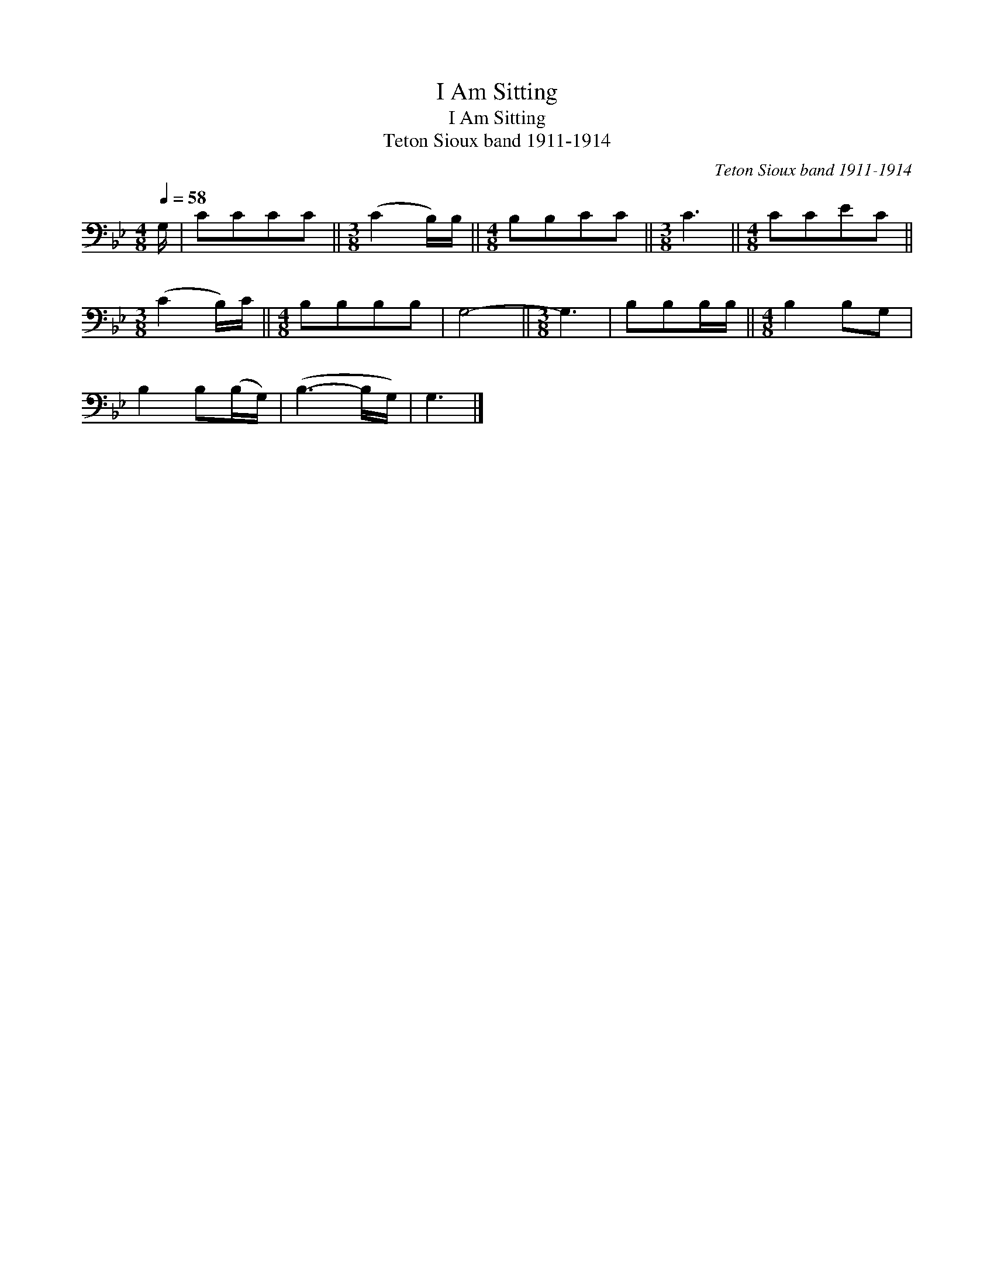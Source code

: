X:1
T:I Am Sitting
T:I Am Sitting
T:Teton Sioux band 1911-1914
C:Teton Sioux band 1911-1914
L:1/8
Q:1/4=58
M:4/8
K:Bb
V:1 bass 
V:1
 G,/ | CCCC ||[M:3/8] (C2 B,/)B,/ ||[M:4/8] B,B,CC ||[M:3/8] C3 ||[M:4/8] CCEC || %6
[M:3/8] (C2 B,/)C/ ||[M:4/8] B,B,B,B, | G,4- ||[M:3/8] G,3 | B,B,B,/B,/ ||[M:4/8] B,2 B,G, | %12
 B,2 B,(B,/G,/) | (B,3- B,/G,/) | G,3 |] %15

